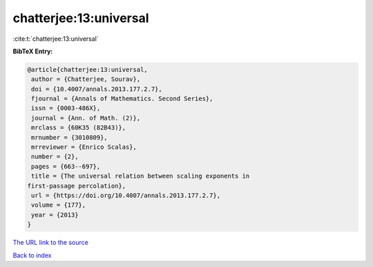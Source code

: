 chatterjee:13:universal
=======================

:cite:t:`chatterjee:13:universal`

**BibTeX Entry:**

.. code-block:: bibtex

   @article{chatterjee:13:universal,
    author = {Chatterjee, Sourav},
    doi = {10.4007/annals.2013.177.2.7},
    fjournal = {Annals of Mathematics. Second Series},
    issn = {0003-486X},
    journal = {Ann. of Math. (2)},
    mrclass = {60K35 (82B43)},
    mrnumber = {3010809},
    mrreviewer = {Enrico Scalas},
    number = {2},
    pages = {663--697},
    title = {The universal relation between scaling exponents in
   first-passage percolation},
    url = {https://doi.org/10.4007/annals.2013.177.2.7},
    volume = {177},
    year = {2013}
   }

`The URL link to the source <ttps://doi.org/10.4007/annals.2013.177.2.7}>`__


`Back to index <../By-Cite-Keys.html>`__
